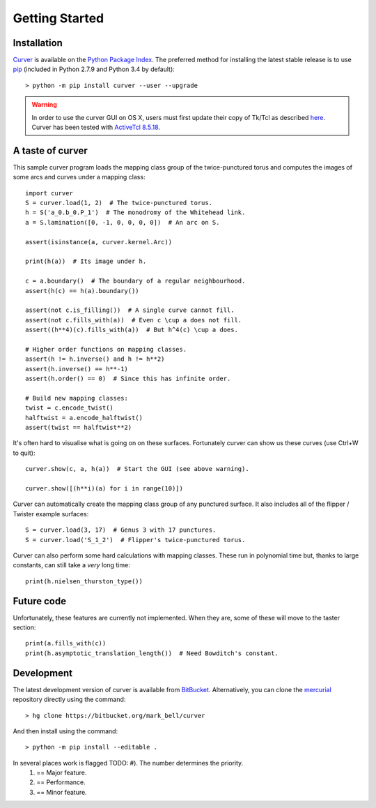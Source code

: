
Getting Started
===============

Installation
~~~~~~~~~~~~

`Curver <https://pypi.python.org/curver>`_ is available on the `Python Package Index <https://pypi.python.org>`_.
The preferred method for installing the latest stable release is to use `pip <http://pip.readthedocs.org/en/latest/installing.html>`_ (included in Python 2.7.9 and Python 3.4 by default)::

	> python -m pip install curver --user --upgrade

.. warning::
	In order to use the curver GUI on OS X, users must first update
	their copy of Tk/Tcl as described `here <https://www.python.org/download/mac/tcltk/>`_.
	Curver has been tested with `ActiveTcl 8.5.18 <http://www.activestate.com/activetcl/downloads>`_.


A taste of curver
~~~~~~~~~~~~~~~~~

This sample curver program loads the mapping class group of the twice-punctured torus and computes the images of some arcs and curves under a mapping class::

	import curver
	S = curver.load(1, 2)  # The twice-punctured torus.
	h = S('a_0.b_0.P_1')  # The monodromy of the Whitehead link.
	a = S.lamination([0, -1, 0, 0, 0, 0])  # An arc on S.
	
	assert(isinstance(a, curver.kernel.Arc))
	
	print(h(a))  # Its image under h.
	
	c = a.boundary()  # The boundary of a regular neighbourhood.
	assert(h(c) == h(a).boundary())
	
	assert(not c.is_filling())  # A single curve cannot fill.
	assert(not c.fills_with(a))  # Even c \cup a does not fill.
	assert((h**4)(c).fills_with(a))  # But h^4(c) \cup a does.
	
	# Higher order functions on mapping classes.
	assert(h != h.inverse() and h != h**2)
	assert(h.inverse() == h**-1)
	assert(h.order() == 0)  # Since this has infinite order.
	
	# Build new mapping classes:
	twist = c.encode_twist()
	halftwist = a.encode_halftwist()
	assert(twist == halftwist**2)

It's often hard to visualise what is going on on these surfaces.
Fortunately curver can show us these curves (use Ctrl+W to quit)::

	curver.show(c, a, h(a))  # Start the GUI (see above warning).
	
	curver.show([(h**i)(a) for i in range(10)])

Curver can automatically create the mapping class group of any punctured surface.
It also includes all of the flipper / Twister example surfaces::

	S = curver.load(3, 17)  # Genus 3 with 17 punctures.
	S = curver.load('S_1_2')  # Flipper's twice-punctured torus.

Curver can also perform some hard calculations with mapping classes.
These run in polynomial time but, thanks to large constants, can still take a *very* long time::

	print(h.nielsen_thurston_type())

Future code
~~~~~~~~~~~

Unfortunately, these features are currently not implemented.
When they are, some of these will move to the taster section::

	print(a.fills_with(c))
	print(h.asymptotic_translation_length())  # Need Bowditch's constant.

Development
~~~~~~~~~~~

The latest development version of curver is available from `BitBucket <https://bitbucket.org/Mark_Bell/curver>`_.
Alternatively, you can clone the `mercurial <https://www.mercurial-scm.org/>`_ repository directly using the command::

	> hg clone https://bitbucket.org/mark_bell/curver

And then install using the command::

	> python -m pip install --editable .

In several places work is flagged TODO: #). The number determines the priority.
	1) == Major feature.
	2) == Performance.
	3) == Minor feature.

